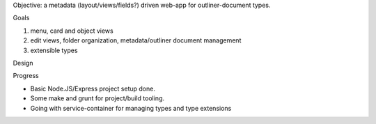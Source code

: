 
Objective: a metadata (layout/views/fields?) driven web-app for outliner-document types.

Goals

1. menu, card and object views
2. edit views, folder organization, metadata/outliner document management
3. extensible types

Design


Progress

- Basic Node.JS/Express project setup done.
- Some make and grunt for project/build tooling.
- Going with service-container for managing types and type extensions

